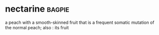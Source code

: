 * nectarine :bagpie:
a peach with a smooth-skinned fruit that is a frequent somatic mutation of the normal peach; also : its fruit
